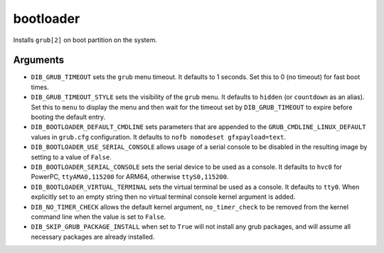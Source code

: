 ==========
bootloader
==========

Installs ``grub[2]`` on boot partition on the system.

Arguments
=========

* ``DIB_GRUB_TIMEOUT`` sets the ``grub`` menu timeout.  It defaults to
  1 seconds.  Set this to 0 (no timeout) for fast boot times.

* ``DIB_GRUB_TIMEOUT_STYLE`` sets the visibility of the ``grub`` menu.
  It defaults to ``hidden`` (or ``countdown`` as an alias). Set this to
  ``menu`` to display the menu and then wait for the timeout set by
  ``DIB_GRUB_TIMEOUT`` to expire before booting the default entry.

* ``DIB_BOOTLOADER_DEFAULT_CMDLINE`` sets parameters that are appended
  to the ``GRUB_CMDLINE_LINUX_DEFAULT`` values in ``grub.cfg``
  configuration. It defaults to ``nofb nomodeset gfxpayload=text``.

* ``DIB_BOOTLOADER_USE_SERIAL_CONSOLE`` allows usage of a serial console
  to be disabled in the resulting image by setting to a value of ``False``.

* ``DIB_BOOTLOADER_SERIAL_CONSOLE`` sets the serial device to be
  used as a console. It defaults to ``hvc0`` for PowerPC, 
  ``ttyAMA0,115200`` for ARM64, otherwise ``ttyS0,115200``.

* ``DIB_BOOTLOADER_VIRTUAL_TERMINAL`` sets the virtual terminal be
  used as a console. It defaults to ``tty0``. When explicitly set
  to an empty string then no virtual terminal console kernel argument
  is added.

* ``DIB_NO_TIMER_CHECK`` allows the default kernel argument,
  ``no_timer_check`` to be removed from the kernel command line
  when the value is set to ``False``.

* ``DIB_SKIP_GRUB_PACKAGE_INSTALL`` when set to ``True`` will not install any
  grub packages, and will assume all necessary packages are already installed.

